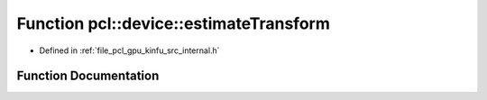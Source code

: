 .. _exhale_function_kinfu_2src_2internal_8h_1a9125a466a1ebcffebde3081dbcdb4cca:

Function pcl::device::estimateTransform
=======================================

- Defined in :ref:`file_pcl_gpu_kinfu_src_internal.h`


Function Documentation
----------------------


.. doxygenfunction:: pcl::device::estimateTransform(const MapArr&, const MapArr&, const MapArr&, const PtrStepSz<short2>&, DeviceArray2D<float>&, DeviceArray<float>&, float *, float *)
